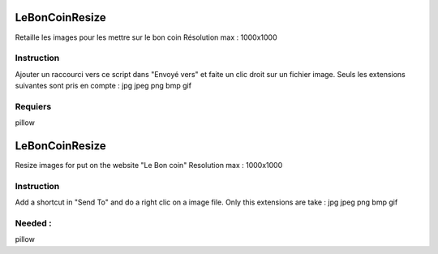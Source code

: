 LeBonCoinResize
===============
Retaille les images pour les mettre sur le bon coin
Résolution max : 1000x1000

Instruction
-----------
Ajouter un raccourci vers ce script dans "Envoyé vers" et faite un clic droit sur un fichier image.
Seuls les extensions suivantes sont pris en compte :
jpg
jpeg
png
bmp
gif

Requiers
--------
pillow

LeBonCoinResize
===============
Resize images for put on the website "Le Bon coin"
Resolution max : 1000x1000

Instruction
-----------
Add a shortcut in "Send To" and do a right clic on a image file.
Only this extensions are take :
jpg
jpeg
png
bmp
gif

Needed :
--------
pillow